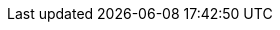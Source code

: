 // Version
:class-hash-cairo-version: https://crates.io/crates/cairo-lang-compiler/2.4.4[cairo 2.4.4]

// Class Hashes
:account-class-hash: 0x07a711d70338e05d7008fdf553207adc791297461fe3464b450fdc5f26f836ae
:erc20-class-hash: 0x03af5816946625d3d2c94ea451225715784762050eba736f0b0ad9186685bced
:erc721-class-hash: 0x045c96d1b24c3dc060680e4bfd4bdc32161aefe8f8939cd4be3954c5d8688d75

// Presets page
:presets-page: xref:presets.adoc[Compiled class hash]
